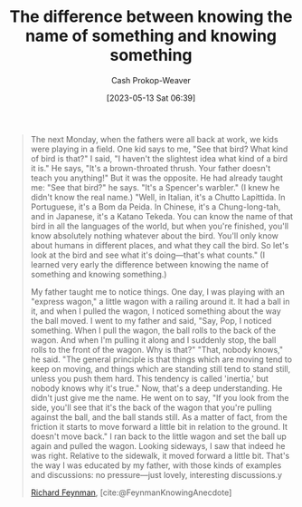 :PROPERTIES:
:ID:       75f5bb46-04f2-4fdd-ae12-db9607773b98
:LAST_MODIFIED: [2023-10-06 Fri 00:28]
:ROAM_REFS: [cite:@FeynmanKnowingAnecdote]
:END:
#+title: The difference between knowing the name of something and knowing something
#+hugo_custom_front_matter: :slug "75f5bb46-04f2-4fdd-ae12-db9607773b98"
#+author: Cash Prokop-Weaver
#+date: [2023-05-13 Sat 06:39]
#+filetags: :concept:

#+begin_quote
The next Monday, when the fathers were all back at work, we kids were playing in a field. One kid says to me, "See that bird? What kind of bird is that?" I said, "I haven't the slightest idea what kind of a bird it is." He says, "It's a brown-throated thrush. Your father doesn't teach you anything!" But it was the opposite. He had already taught me: "See that bird?" he says. "It's a Spencer's warbler." (I knew he didn't know the real name.) "Well, in Italian, it's a Chutto Lapittida. In Portuguese, it's a Bom da Peida. In Chinese, it's a Chung-long-tah, and in Japanese, it's a Katano Tekeda. You can know the name of that bird in all the languages of the world, but when you're finished, you'll know absolutely nothing whatever about the bird. You'll only know about humans in different places, and what they call the bird. So let's look at the bird and see what it's doing—that's what counts." (I learned very early the difference between knowing the name of something and knowing something.)

My father taught me to notice things. One day, I was playing with an "express wagon," a little wagon with a railing around it. It had a ball in it, and when I pulled the wagon, I noticed something about the way the ball moved. I went to my father and said, "Say, Pop, I noticed something. When I pull the wagon, the ball rolls to the back of the wagon. And when I'm pulling it along and I suddenly stop, the ball rolls to the front of the wagon. Why is that?" "That, nobody knows," he said. "The general principle is that things which are moving tend to keep on moving, and things which are standing still tend to stand still, unless you push them hard. This tendency is called 'inertia,' but nobody knows why it's true." Now, that's a deep understanding. He didn't just give me the name. He went on to say, "If you look from the side, you'll see that it's the back of the wagon that you're pulling against the ball, and the ball stands still. As a matter of fact, from the friction it starts to move forward a little bit in relation to the ground. It doesn't move back." I ran back to the little wagon and set the ball up again and pulled the wagon. Looking sideways, I saw that indeed he was right. Relative to the sidewalk, it moved forward a little bit. That's the way I was educated by my father, with those kinds of examples and discussions: no pressure—just lovely, interesting discussions.y

[[id:81c3d1db-a79d-4df0-b8f5-cae2cb096d75][Richard Feynman]], [cite:@FeynmanKnowingAnecdote]
#+end_quote

* Flashcards :noexport:
** Describe :fc:
:PROPERTIES:
:CREATED: [2023-05-13 Sat 06:40]
:FC_CREATED: 2023-05-13T13:41:28Z
:FC_TYPE:  double
:ID:       2e5f8be2-1e73-4231-b28b-f692fa258933
:END:
:REVIEW_DATA:
| position | ease | box | interval | due                  |
|----------+------+-----+----------+----------------------|
| front    | 2.50 |   7 |   212.43 | 2024-05-05T17:52:02Z |
| back     | 2.50 |   6 |    94.72 | 2023-10-26T21:16:02Z |
:END:

[[id:75f5bb46-04f2-4fdd-ae12-db9607773b98][The difference between knowing the name of something and knowing something]]

*** Back
Knowledge enough to identify something isn't the same as understanding enough to explain it.
*** Source
[[id:81c3d1db-a79d-4df0-b8f5-cae2cb096d75][Richard Feynman]]
#+print_bibliography: